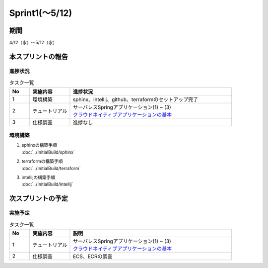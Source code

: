 ====================
Sprint1(～5/12)
====================

期間
====================
4/12（水）～5/12（水）


本スプリントの報告
====================

進捗状況
---------
.. list-table:: タスク一覧
    :widths: 5 10 40
    :header-rows: 1

    * - No
      - 実施内容
      - 進捗状況
    * - 1
      - 環境構築
      - sphinx、intellij、github、terraformのセットアップ完了
    * - 2
      - チュートリアル
      - | サーバレスSpringアプリケーション(1) ~ (3) 
        | `クラウドネイティブアプリケーションの基本 <https://news.mynavi.jp/techplus/series/AWS/>`_
    * - 3
      - 仕様調査
      - 進捗なし

環境構築
---------
1. | sphinxの構築手順 
   | :doc:`../InitialBuild/sphinx`

2. | terraformの構築手順
   | :doc:`../InitialBuild/terraform`

3. | intellijの構築手順
   | :doc:`../InitialBuild/intellij`

次スプリントの予定
====================
実施予定
---------
.. list-table:: タスク一覧
    :widths: 5 10 40
    :header-rows: 1

    * - No
      - 実施内容
      - 説明
    * - 1
      - チュートリアル
      - | サーバレスSpringアプリケーション(1) ~ (3) 
        | `クラウドネイティブアプリケーションの基本 <https://news.mynavi.jp/techplus/series/AWS/>`_
    * - 2
      - 仕様調査
      - ECS、ECRの調査
